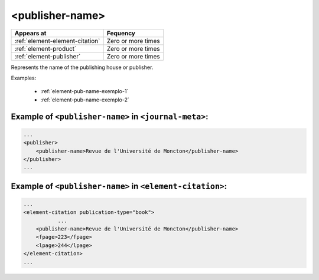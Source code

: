 .. _element-publisher-name:

<publisher-name>
================

+----------------------------------+--------------------+
| Appears at                       | Fequency           |
+==================================+====================+
| :ref:`element-element-citation`  | Zero or more times |
+----------------------------------+--------------------+
| :ref:`element-product`           | Zero or more times |
+----------------------------------+--------------------+
| :ref:`element-publisher`         | Zero or more times |
+----------------------------------+--------------------+

Represents the name of the publishing house or publisher.

Examples:

  * :ref:`element-pub-name-exemplo-1`
  * :ref:`element-pub-name-exemplo-2`


.. _element-pub-name-exemplo-1:

Example of ``<publisher-name>`` in ``<journal-meta>``:
------------------------------------------------------

.. code-block:: xml

    ...
    <publisher>
        <publisher-name>Revue de l'Université de Moncton</publisher-name>
    </publisher>
    ...

.. _element-pub-name-exemplo-2:

Example of ``<publisher-name>`` in ``<element-citation>``:
----------------------------------------------------------

.. code-block:: xml

    ...
    <element-citation publication-type="book">
               ...
        <publisher-name>Revue de l'Université de Moncton</publisher-name>
        <fpage>223</fpage>
        <lpage>244</lpage>
    </element-citation>
    ...


.. {"reviewed_on": "201804627", "by": "fabio.batalha@erudit.org"}
